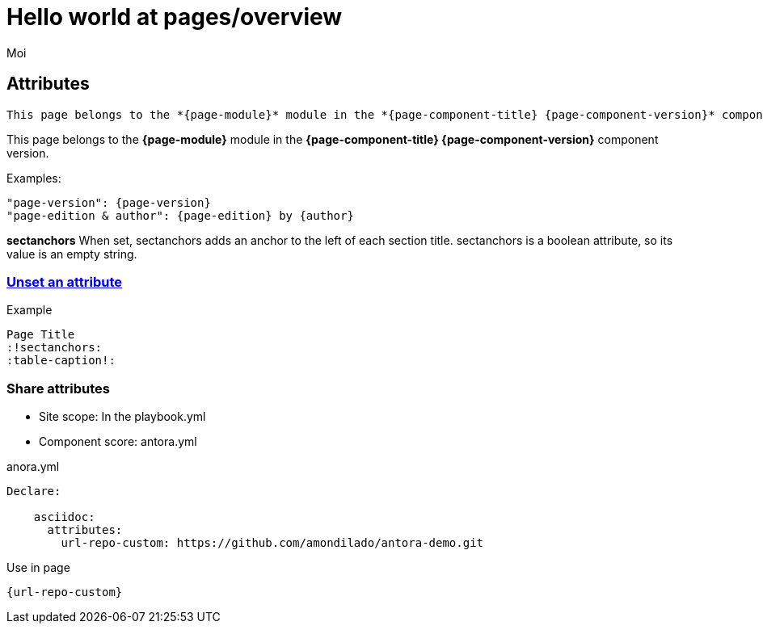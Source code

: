 = Hello world at pages/overview
:sectanchors:
:author: Moi
:page-edition: edition light

== Attributes
----
This page belongs to the *{page-module}* module in the *{page-component-title} {page-component-version}* component version.
----
This page belongs to the *{page-module}* module in the *{page-component-title} {page-component-version}* component version.

.Examples:
----
"page-version": {page-version}
"page-edition & author": {page-edition} by {author}
----
==========================
*sectanchors*
When set, sectanchors adds an anchor to the left of each section title. sectanchors is a boolean attribute, so its value is an empty string.
==========================

=== https://docs.antora.org/antora/2.3/page/define-and-modify-attributes/#unset-an-attribute[Unset an attribute]

.Example
----
Page Title
:!sectanchors:
:table-caption!:
----

=== Share attributes
* Site scope: In the playbook.yml
* Component score: antora.yml

.anora.yml
----
Declare:

    asciidoc:
      attributes:
        url-repo-custom: https://github.com/amondilado/antora-demo.git
----
.Use in page
----
{url-repo-custom}
----